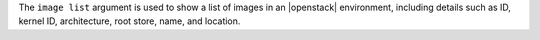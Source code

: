 .. The contents of this file are included in multiple topics.
.. This file describes a command or a sub-command for Knife.
.. This file should not be changed in a way that hinders its ability to appear in multiple documentation sets.


The ``image list`` argument is used to show a list of images in an |openstack| environment, including details such as ID, kernel ID, architecture, root store, name, and location.


